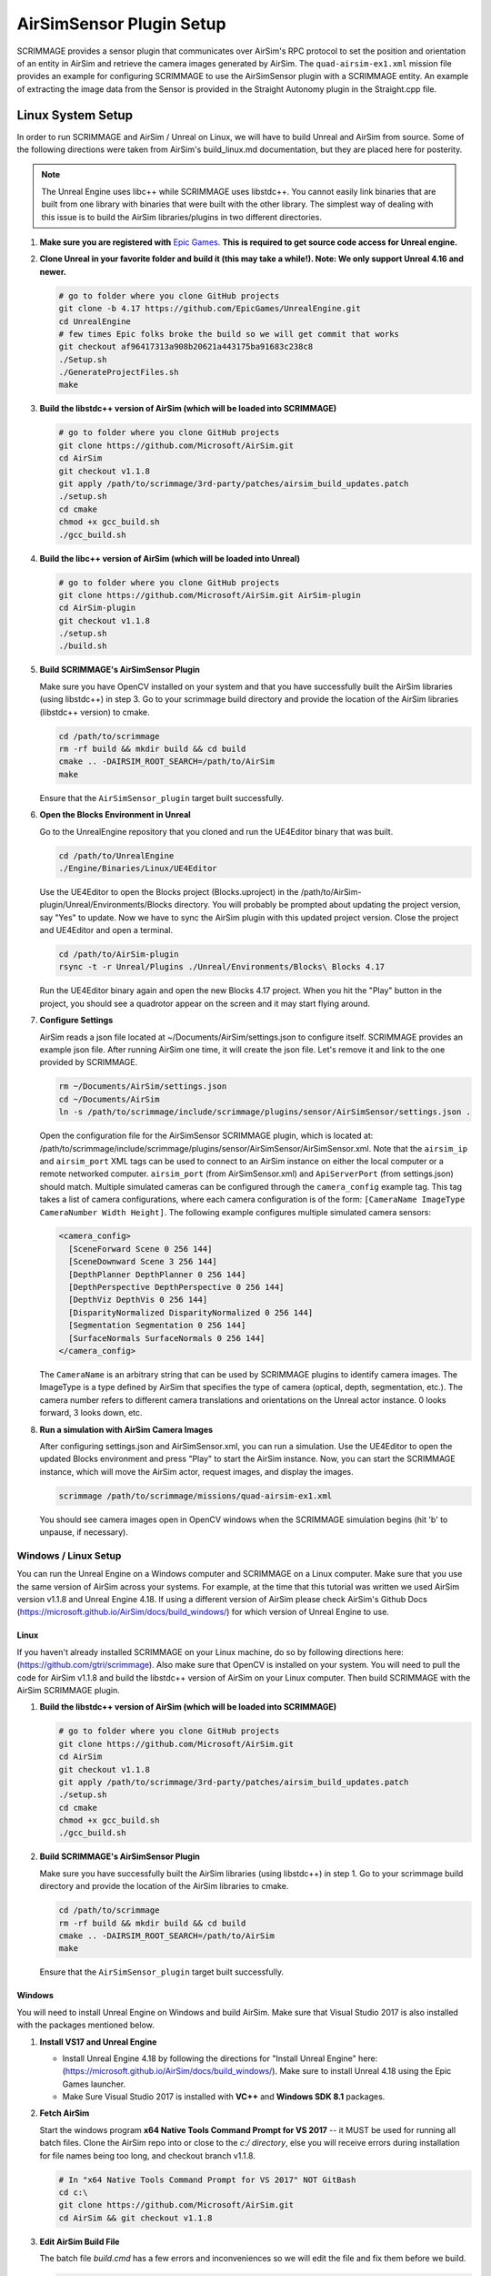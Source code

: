 .. _airsim_plugin:

AirSimSensor Plugin Setup
=========================

SCRIMMAGE provides a sensor plugin that communicates over AirSim's RPC protocol
to set the position and orientation of an entity in AirSim and retrieve the
camera images generated by AirSim. The ``quad-airsim-ex1.xml`` mission file
provides an example for configuring SCRIMMAGE to use the AirSimSensor plugin
with a SCRIMMAGE entity. An example of extracting the image data from the
Sensor is provided in the Straight Autonomy plugin in the Straight.cpp file.

Linux System Setup
------------------

In order to run SCRIMMAGE and AirSim / Unreal on Linux, we will have to build
Unreal and AirSim from source. Some of the following directions were taken from
AirSim's build_linux.md documentation, but they are placed here for posterity.

.. Note:: The Unreal Engine uses libc++ while SCRIMMAGE uses libstdc++. You
          cannot easily link binaries that are built from one library with
          binaries that were built with the other library. The simplest way of
          dealing with this issue is to build the AirSim libraries/plugins in
          two different directories.

#. **Make sure you are registered with** `Epic Games`_. **This is required to get
   source code access for Unreal engine.**

#. **Clone Unreal in your favorite folder and build it (this may take a
   while!). Note: We only support Unreal 4.16 and newer.**

   .. code-block:: bash

      # go to folder where you clone GitHub projects
      git clone -b 4.17 https://github.com/EpicGames/UnrealEngine.git
      cd UnrealEngine
      # few times Epic folks broke the build so we will get commit that works
      git checkout af96417313a908b20621a443175ba91683c238c8
      ./Setup.sh
      ./GenerateProjectFiles.sh
      make

#. **Build the libstdc++ version of AirSim (which will be loaded into SCRIMMAGE)**

   .. code-block:: bash

      # go to folder where you clone GitHub projects
      git clone https://github.com/Microsoft/AirSim.git
      cd AirSim
      git checkout v1.1.8
      git apply /path/to/scrimmage/3rd-party/patches/airsim_build_updates.patch
      ./setup.sh
      cd cmake
      chmod +x gcc_build.sh
      ./gcc_build.sh

#. **Build the libc++ version of AirSim (which will be loaded into Unreal)**

   .. code-block:: bash

      # go to folder where you clone GitHub projects
      git clone https://github.com/Microsoft/AirSim.git AirSim-plugin
      cd AirSim-plugin
      git checkout v1.1.8
      ./setup.sh
      ./build.sh

#. **Build SCRIMMAGE's AirSimSensor Plugin**

   Make sure you have OpenCV installed on your system and that you have
   successfully built the AirSim libraries (using libstdc++) in step 3. Go to
   your scrimmage build directory and provide the location of the AirSim
   libraries (libstdc++ version) to cmake.

   .. code-block:: bash

      cd /path/to/scrimmage
      rm -rf build && mkdir build && cd build
      cmake .. -DAIRSIM_ROOT_SEARCH=/path/to/AirSim
      make

   Ensure that the ``AirSimSensor_plugin`` target built successfully.

#. **Open the Blocks Environment in Unreal**

   Go to the UnrealEngine repository that you cloned and run the UE4Editor
   binary that was built.

   .. code-block:: bash

      cd /path/to/UnrealEngine
      ./Engine/Binaries/Linux/UE4Editor

   Use the UE4Editor to open the Blocks project (Blocks.uproject) in the
   /path/to/AirSim-plugin/Unreal/Environments/Blocks directory. You will
   probably be prompted about updating the project version, say "Yes" to
   update. Now we have to sync the AirSim plugin with this updated project
   version. Close the project and UE4Editor and open a terminal.

   .. code-block:: bash

      cd /path/to/AirSim-plugin
      rsync -t -r Unreal/Plugins ./Unreal/Environments/Blocks\ Blocks 4.17

   Run the UE4Editor binary again and open the new Blocks 4.17 project. When
   you hit the "Play" button in the project, you should see a quadrotor appear
   on the screen and it may start flying around.

#. **Configure Settings**

   AirSim reads a json file located at ~/Documents/AirSim/settings.json to
   configure itself. SCRIMMAGE provides an example json file. After running
   AirSim one time, it will create the json file. Let's remove it and link to
   the one provided by SCRIMMAGE.

   .. code-block:: bash

      rm ~/Documents/AirSim/settings.json
      cd ~/Documents/AirSim
      ln -s /path/to/scrimmage/include/scrimmage/plugins/sensor/AirSimSensor/settings.json .

   Open the configuration file for the AirSimSensor SCRIMMAGE plugin, which is
   located at:
   /path/to/scrimmage/include/scrimmage/plugins/sensor/AirSimSensor/AirSimSensor.xml. Note
   that the ``airsim_ip`` and ``airsim_port`` XML tags can be used to connect
   to an AirSim instance on either the local computer or a remote networked
   computer. ``airsim_port`` (from AirSimSensor.xml) and ``ApiServerPort``
   (from settings.json) should match. Multiple simulated cameras can be
   configured through the ``camera_config`` example tag. This tag takes a list
   of camera configurations, where each camera configuration is of the form:
   ``[CameraName ImageType CameraNumber Width Height]``. The following example
   configures multiple simulated camera sensors:

   .. code-block:: xml

      <camera_config>
        [SceneForward Scene 0 256 144]
        [SceneDownward Scene 3 256 144]
        [DepthPlanner DepthPlanner 0 256 144]
        [DepthPerspective DepthPerspective 0 256 144]
        [DepthViz DepthVis 0 256 144]
        [DisparityNormalized DisparityNormalized 0 256 144]
        [Segmentation Segmentation 0 256 144]
        [SurfaceNormals SurfaceNormals 0 256 144]
      </camera_config>

   The ``CameraName`` is an arbitrary string that can be used by SCRIMMAGE
   plugins to identify camera images. The ImageType is a type defined by AirSim
   that specifies the type of camera (optical, depth, segmentation, etc.). The
   camera number refers to different camera translations and orientations on
   the Unreal actor instance. 0 looks forward, 3 looks down, etc.

#. **Run a simulation with AirSim Camera Images**

   After configuring settings.json and AirSimSensor.xml, you can run a
   simulation. Use the UE4Editor to open the updated Blocks environment and
   press "Play" to start the AirSim instance. Now, you can start the SCRIMMAGE
   instance, which will move the AirSim actor, request images, and display the
   images.

   .. code-block:: bash

      scrimmage /path/to/scrimmage/missions/quad-airsim-ex1.xml

   You should see camera images open in OpenCV windows when the SCRIMMAGE
   simulation begins (hit 'b' to unpause, if necessary).


---------------------
Windows / Linux Setup
---------------------

You can run the Unreal Engine on a Windows computer and SCRIMMAGE on a Linux
computer. Make sure that you use the same version of AirSim
across your systems. For example, at the time that this tutorial was written
we used AirSim version v1.1.8 and Unreal Engine 4.18. If using a different version
of AirSim please check AirSim's Github Docs (https://microsoft.github.io/AirSim/docs/build_windows/)
for which version of Unreal Engine to use.

Linux
*****

If you haven't already installed SCRIMMAGE on your Linux machine, do so by following directions here:
(https://github.com/gtri/scrimmage). Also make sure that OpenCV is installed on your system. You will
need to pull the code for AirSim v1.1.8 and build the libstdc++ version of AirSim on your Linux
computer. Then build SCRIMMAGE with the AirSim SCRIMMAGE plugin.

#. **Build the libstdc++ version of AirSim (which will be loaded into SCRIMMAGE)**

   .. code-block:: bash

      # go to folder where you clone GitHub projects
      git clone https://github.com/Microsoft/AirSim.git
      cd AirSim
      git checkout v1.1.8
      git apply /path/to/scrimmage/3rd-party/patches/airsim_build_updates.patch
      ./setup.sh
      cd cmake
      chmod +x gcc_build.sh
      ./gcc_build.sh

#. **Build SCRIMMAGE's AirSimSensor Plugin**

   Make sure you have successfully built the AirSim libraries (using libstdc++) in step 1. Go to
   your scrimmage build directory and provide the location of the AirSim libraries to cmake.

   .. code-block:: bash

      cd /path/to/scrimmage
      rm -rf build && mkdir build && cd build
      cmake .. -DAIRSIM_ROOT_SEARCH=/path/to/AirSim
      make

   Ensure that the ``AirSimSensor_plugin`` target built successfully.

Windows
*******

You will need to install Unreal Engine on Windows and build AirSim. Make sure that Visual Studio 2017 is also installed
with the packages mentioned below.

#. **Install VS17 and Unreal Engine**

   * Install Unreal Engine 4.18 by following the directions for "Install Unreal Engine" here: (https://microsoft.github.io/AirSim/docs/build_windows/). Make sure to install Unreal 4.18 using the Epic Games launcher.

   * Make Sure Visual Studio 2017 is installed with **VC++** and **Windows SDK 8.1** packages.

#. **Fetch AirSim**

   Start the windows program **x64 Native Tools Command Prompt for VS 2017** -- it MUST be used for running all batch files.
   Clone the AirSim repo into or close to the *c:/ directory*, else you will receive errors during installation for file
   names being too long, and checkout branch v1.1.8.

   .. code-block:: bash

      # In "x64 Native Tools Command Prompt for VS 2017" NOT GitBash
      cd c:\
      git clone https://github.com/Microsoft/AirSim.git
      cd AirSim && git checkout v1.1.8

#. **Edit AirSim Build File**

   The batch file *build.cmd* has a few errors and inconveniences so we will edit the file and fix them before we build.

   .. code-block:: bash

      # Open build.cmd in Notepad or your favorite text editor.
      # There is an issue where the script tries to download the files for an SUV object and fails
      # which then causes the script to skip a lot of important installation steps once the
      # directory is not found. We will stop the script from deleting the directory each time it
      # is run by commenting out some lines. Then we will download and place the SUV files in the
      # correct directory before running the script. Finally we will add a pause to the end of the
      # file because else the script will exit, closing the window, very quickly after finishing
      # even if there are errors. Adding this pause will allow you to check that AirSim built
      # successfully.

      # 1. Comment lines: 89, 90, 96, 98 and 141 with an "REM //" like below:
      REM // IF EXIST suv_download_tmp rmdir suv_download_tmp /q /s
      REM // mkdir suv_download_tmp
      REM // rmdir /S /Q Unreal\Plugins\AirSim\Content\VehicleAdv\SUV
      REM // rmdir suv_download_tmp /q /s
      REM // exit /b 0

      # 2. Download the SUV files by copying this URL into your web browser:
      # (https://github.com/Microsoft/AirSim/releases/download/v1.1.7/car_assets.zip)
      # It will automatically begin download. Unzip and place the SUV directory inside in
      # AirSim's directory structure as shown below:
      # C:\AirSim\Unreal\Plugins\AirSim\Content\VehicleAdv\SUV

      # 3. Add pause to end of file.
      # Replace this code block from lines 141 to 152:
      ################################################### (Don't copy these ###'s into the file)
      REM //---------- done building ----------
      exit /b 0

      :buildfailed
      echo(
      echo #### Build failed - see messages above. 1>&2

      :buildfailed_nomsg
      chdir /d %ROOT_DIR%
      exit /b 1
      ##################################################

      # With this code block:
      ##################################################
      REM //---------- done building ----------
      REM // exit /b 0
      goto :done

      :buildfailed
      chdir /d %ROOT_DIR%
      echo(
      echo #### Build failed - see messages above. 1>&2
      pause
      exit /b 1

      :done
      pause
      ###################################################

#. **Build AirSim**

   Start the windows program **x64 Native Tools Command Prompt for VS 2017** and build AirSim:

   .. code-block:: bash

      cd C:\AirSim
      build.cmd

#. **SetUp Blocks Environment**

   We will follow the Windows instructions here to setup the Blocks environment: (https://microsoft.github.io/AirSim/docs/unreal_blocks/).
   However before we run **update_from_git.bat** we will make one edit to the Blocks project's clean.bat file to avoid an error.

   .. code-block:: bash

      # Find clean.bat in the Blocks Project directory
      cd C:\AirSim\Unreal\Environments\Blocks

      # Open clean.bat in Notepad or any text editor and comment out line 4 using "REM //" like shown below:
      REM //rd /s/q Saved

      # Save and close the file and complete the instructions at
      # (https://microsoft.github.io/AirSim/docs/unreal_blocks/).
      # Press play, choose quadcopter, and leave it running.

Start Scrimmage on Linux and Connect to AirSim/Unreal on Windows
****************************************************************

Find the IP of the Windows machine that you are running AirSim/Unreal Engine and place it in the mission file
in scrimmage on your Linux machine. Run the mission in scrimmage, watch AirSim connect, and hit 'b' to start the
simulation.

#. **Edit Mission and Start Scrimmage on Linux Machine**

   .. code-block:: bash

      # Open "quad-airsim-ex1.xml" in /scrimmage/missions directory
      cd /path/to/scrimmage/missions
      # change line 60 to your IP
      <sensor airsim_ip="YOUR_IP">AirSimSensor</sensor>
      # Save and run the mission
      scrimmage ./quad-airsim-ex1.xml
      # Should connect successfully
      # hit 'b' key to start simulation
      # You should see 2 image streams appear in separate windows from the scrimmage window.
      # for directions on how to control scrimmage see scrimmage github:
      # (https://github.com/gtri/scrimmage)

Add "Asset" Environments
**************************

AirSim offers different environments that can be played but not edited for every release version called **"Assets"**.
They can be found here: (https://github.com/Microsoft/AirSim/releases). Download one of the Asset ZIP files under your
AirSim version (here we used LandscapeMountains under v1.1.8) onto the Windows machine and place in the
directory: c:/AirSim/Unreal/Environments/. Assets for newer versions of AirSim will not work with older versions of
AirSim installed across your Linux/Windows machines. Use 7-Zip to extract by selecting "Extract to <ASSET_NAME>\\".
Inside the folder you will find a <ASSET_NAME>.exe application. Double click the application file to start the
environment, choose "no" for quadcopter. The environment will start in full-screen. Now start the scrimmage mission
on your Linux machine using "scrimmage ./missions/quad-airsim-ex1.xml". The scrimmage simulation will connect to
AirSim and control the car/ quadcopter in the new Asset environment.


.. _Epic Games: https://docs.unrealengine.com/latest/INT/Platforms/Linux/BeginnerLinuxDeveloper/SettingUpAnUnrealWorkflow/1/index.html
